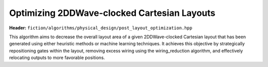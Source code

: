 .. _post_layout_optimization:

Optimizing 2DDWave-clocked Cartesian Layouts
--------------------------------------------

**Header:** ``fiction/algorithms/physical_design/post_layout_optimization.hpp``

This algorithm aims to decrease the overall layout area of a given 2DDWave-clocked Cartesian layout that has been
generated using either heuristic methods or machine learning techniques. It achieves this objective by strategically
repositioning gates within the layout, removing excess wiring using the wiring_reduction algorithm, and effectively
relocating outputs to more favorable positions.

.. doxygenstruct:: fiction::post_layout_optimization_stats
   :members:
.. doxygenfunction:: fiction::post_layout_optimization
